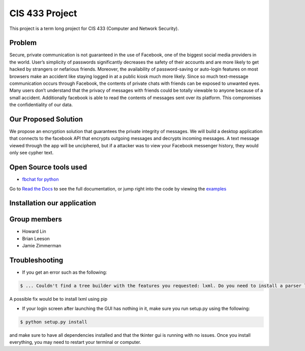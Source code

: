 CIS 433 Project
===============

This project is a term long project for CIS 433 (Computer and Network Security).

Problem
-------
Secure, private communication is not guaranteed in the use of Facebook, one of the biggest social media providers in the world. User’s simplicity of passwords significantly decreases the safety of their accounts and are more likely to get hacked by strangers or nefarious friends. Moreover, the availability of password-saving or auto-login features on most browsers make an accident like staying logged in at a public kiosk much more likely. Since so much text-message communication occurs through Facebook, the contents of private chats with friends can be exposed to unwanted eyes. Many users don’t understand that the privacy of messages with friends could be totally viewable to anyone because of a small accident. Additionally facebook is able to read the contents of messages sent over its platform. This compromises the confidentiality of our data.

Our Proposed Solution
---------------------
We propose an encryption solution that guarantees the private integrity of messages. We will build a desktop application that connects to the facebook API that encrypts outgoing messages and decrypts incoming messages. A text message viewed through the app will be unciphered, but if a attacker was to view your Facebook messenger history, they would only see cypher text.

Open Source tools used
---------------------------------------
- `fbchat for python <https://github.com/carpedm20/fbchat>`__
Go to `Read the Docs <https://fbchat.readthedocs.io>`__ to see the full documentation,
or jump right into the code by viewing the `examples <examples>`__

Installation our application
----------------------------
.. code-block:: $ git clone https://github.com/Howardlinsanity/CIS-433-Group-Project-W18
.. code-block:: $ cd CIS-433-Group-Project-W18
.. code-block:: $ python setup.py install
.. code-block:: $ make run

Group members
-------------

- Howard Lin
- Brian Leeson
- Jamie Zimmerman

Troubleshooting
---------------
- If you get an error such as the following:

.. code-block:: console

    $ ... Couldn't find a tree builder with the features you requested: lxml. Do you need to install a parser library?

A possible fix would be to install lxml using pip

.. code-block:: console
    $ sudo pip install lxml

- If your login screen after launching the GUI has nothing in it, make sure you run setup.py using the following:

.. code-block:: console

    $ python setup.py install

and make sure to have all dependencies installed and that the tkinter gui is running with no issues.
Once you install everything, you may need to restart your terminal or computer.



